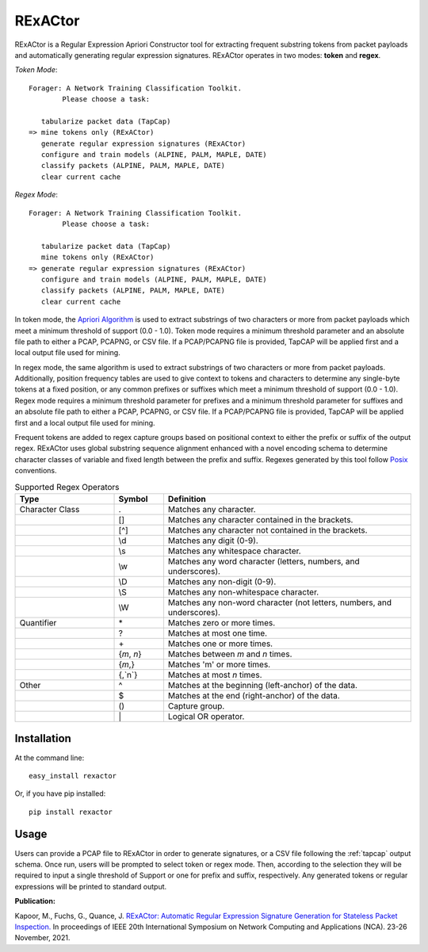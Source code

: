 RExACtor
==========

RExACtor is a Regular Expression Apriori Constructor tool for extracting
frequent substring tokens from packet payloads and automatically generating
regular expression signatures. RExACtor operates in two modes: **token** and
**regex**.

`Token Mode`::

  Forager: A Network Training Classification Toolkit.
          Please choose a task:

     tabularize packet data (TapCap)
  => mine tokens only (RExACtor)
     generate regular expression signatures (RExACtor)
     configure and train models (ALPINE, PALM, MAPLE, DATE)
     classify packets (ALPINE, PALM, MAPLE, DATE)
     clear current cache

`Regex Mode`::

  Forager: A Network Training Classification Toolkit.
          Please choose a task:

     tabularize packet data (TapCap)
     mine tokens only (RExACtor)
  => generate regular expression signatures (RExACtor)
     configure and train models (ALPINE, PALM, MAPLE, DATE)
     classify packets (ALPINE, PALM, MAPLE, DATE)
     clear current cache

In token mode, the `Apriori Algorithm <https://efficient-apriori.readthedocs.io/en/latest/>`_ is used to
extract substrings of two characters or more from packet payloads which meet a
minimum threshold of support (0.0 - 1.0). Token mode requires a minimum threshold
parameter and an absolute file path to either a PCAP, PCAPNG, or CSV file. If a
PCAP/PCAPNG file is provided, TapCAP will be applied first and a local output file
used for mining.

In regex mode, the same algorithm is used to extract substrings of two characters
or more from packet payloads. Additionally, position frequency tables are used to
give context to tokens and characters to determine any single-byte tokens at a fixed
position, or any common prefixes or suffixes which meet a minimum threshold of
support (0.0 - 1.0). Regex mode requires a minimum threshold parameter for prefixes
and a minimum threshold parameter for suffixes and an absolute file path to
either a PCAP, PCAPNG, or CSV file. If a PCAP/PCAPNG file is provided, TapCAP
will be applied first and a local output file used for mining.

Frequent tokens are added to regex capture groups based on positional context
to either the prefix or suffix of the output regex. RExACtor uses global substring
sequence alignment enhanced with a novel encoding schema to determine character
classes of variable and fixed length between the prefix and suffix. Regexes
generated by this tool follow `Posix <https://www.regular-expressions.info/posixbrackets.html>`_
conventions.

.. list-table:: Supported Regex Operators
   :widths: 20 10 50
   :header-rows: 1

   * - Type
     - Symbol
     - Definition
   * - Character Class
     - .
     - Matches any character.
   * -
     - []
     - Matches any character contained in the brackets.
   * -
     - [^]
     - Matches any character not contained in the brackets.
   * -
     - \\d
     - Matches any digit (0-9).
   * -
     - \\s
     - Matches any whitespace character.
   * -
     - \\w
     - Matches any word character (letters, numbers, and underscores).
   * -
     - \\D
     - Matches any non-digit (0-9).
   * -
     - \\S
     - Matches any non-whitespace character.
   * -
     - \\W
     - Matches any non-word character (not letters, numbers, and underscores).
   * - Quantifier
     - \*
     - Matches zero or more times.
   * -
     - ?
     - Matches at most one time.
   * -
     - \+
     - Matches one or more times.
   * -
     - {`m`, `n`}
     - Matches between `m` and `n` times.
   * -
     - {`m`,}
     - Matches 'm' or more times.
   * -
     - {,`n`}
     - Matches at most `n` times.
   * - Other
     - ^
     - Matches at the beginning (left-anchor) of the data.
   * -
     - $
     - Matches at the end (right-anchor) of the data.
   * -
     - ()
     - Capture group.
   * -
     - \|
     - Logical OR operator.





Installation
~~~~~~~~~~~~~

At the command line::

    easy_install rexactor

Or, if you have pip installed::

    pip install rexactor

Usage
~~~~~~

Users can provide a PCAP file to RExACtor in order to generate signatures,
or a CSV file following the :ref:`tapcap` output schema. Once run,
users will be prompted to select token or regex mode. Then, according
to the selection they will be required to input a single threshold of Support
or one for prefix and suffix, respectively. Any generated tokens or
regular expressions will be printed to standard output.

**Publication:**

Kapoor, M., Fuchs, G., Quance, J.
`RExACtor: Automatic Regular Expression Signature Generation for Stateless
Packet Inspection. <https://ieeexplore.ieee.org/document/9685959>`_
In proceedings of IEEE 20th International Symposium
on Network Computing and Applications (NCA). 23-26 November, 2021.
